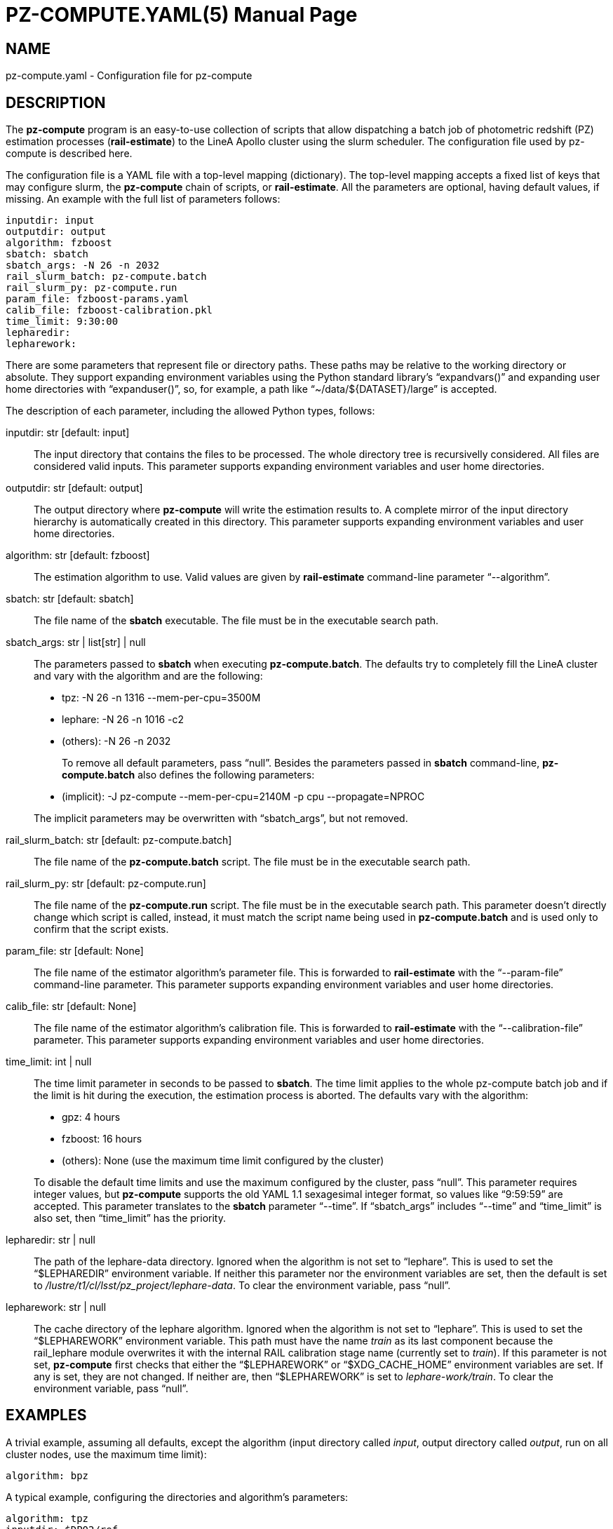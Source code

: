PZ-COMPUTE.YAML(5)
==================
:doctype: manpage
:man source: pz-compute
:man version: 0.2.0
:man manual: LineA pz-compute Manual
:revdate: October 2024

NAME
----
pz-compute.yaml - Configuration file for pz-compute

DESCRIPTION
-----------
The *pz-compute* program is an easy-to-use collection of scripts that allow
dispatching a batch job of photometric redshift (PZ) estimation processes
(*rail-estimate*) to the LineA Apollo cluster using the slurm scheduler. The
configuration file used by pz-compute is described here.

The configuration file is a YAML file with a top-level mapping (dictionary). The
top-level mapping accepts a fixed list of keys that may configure slurm, the
*pz-compute* chain of scripts, or *rail-estimate*. All the parameters are
optional, having default values, if missing. An example with the full list of
parameters follows:

    inputdir: input
    outputdir: output
    algorithm: fzboost
    sbatch: sbatch
    sbatch_args: -N 26 -n 2032
    rail_slurm_batch: pz-compute.batch
    rail_slurm_py: pz-compute.run
    param_file: fzboost-params.yaml
    calib_file: fzboost-calibration.pkl
    time_limit: 9:30:00
    lepharedir:
    lepharework:

There are some parameters that represent file or directory paths. These paths
may be relative to the working directory or absolute. They support expanding
environment variables using the Python standard library's ``expandvars()'' and
expanding user home directories with ``expanduser()'', so, for example, a path
like ``~/data/$\{DATASET}/large'' is accepted.

The description of each parameter, including the allowed Python types, follows:

inputdir: str [default: input]::
  The input directory that contains the files to be processed. The whole
  directory tree is recursivelly considered. All files are considered valid
  inputs. This parameter supports expanding environment variables and user home
  directories.

outputdir: str [default: output]::
  The output directory where *pz-compute* will write the estimation results to.
  A complete mirror of the input directory hierarchy is automatically created in
  this directory. This parameter supports expanding environment variables and
  user home directories.

algorithm: str [default: fzboost]::
  The estimation algorithm to use. Valid values are given by *rail-estimate*
  command-line parameter ``--algorithm''.

sbatch: str [default: sbatch]::
  The file name of the *sbatch* executable. The file must be in the executable
  search path.

sbatch_args: str | list[str] | null::
  The parameters passed to *sbatch* when executing *pz-compute.batch*. The
  defaults try to completely fill the LineA cluster and vary with the algorithm
  and are the following:

  - tpz: -N 26 -n 1316 --mem-per-cpu=3500M
  - lephare: -N 26 -n 1016 -c2
  - (others): -N 26 -n 2032

+
To remove all default parameters, pass ``null''.  Besides the parameters passed
  in *sbatch* command-line, *pz-compute.batch* also defines the following
  parameters:

  - (implicit): -J pz-compute --mem-per-cpu=2140M -p cpu --propagate=NPROC

+
The implicit parameters may be overwritten with ``sbatch_args'', but not
  removed.

rail_slurm_batch: str [default: pz-compute.batch]::
  The file name of the *pz-compute.batch* script. The file must be in the
  executable search path.

rail_slurm_py: str [default: pz-compute.run]::
  The file name of the *pz-compute.run* script. The file must be in the
  executable search path. This parameter doesn't directly change which script is
  called, instead, it must match the script name being used in
  *pz-compute.batch* and is used only to confirm that the script exists.

param_file: str [default: None]::
  The file name of the estimator algorithm's parameter file. This is forwarded
  to *rail-estimate* with the ``--param-file'' command-line parameter. This
  parameter supports expanding environment variables and user home directories.

calib_file: str [default: None]::
  The file name of the estimator algorithm's calibration file. This is forwarded
  to *rail-estimate* with the ``--calibration-file'' parameter. This parameter
  supports expanding environment variables and user home directories.

time_limit: int | null::
  The time limit parameter in seconds to be passed to *sbatch*. The time limit
  applies to the whole pz-compute batch job and if the limit is hit during the
  execution, the estimation process is aborted. The defaults vary with the
  algorithm:

  - gpz: 4 hours
  - fzboost: 16 hours
  - (others): None (use the maximum time limit configured by the cluster)

+
To disable the default time limits and use the maximum configured by the
  cluster, pass ``null''. This parameter requires integer values, but
  *pz-compute* supports the old YAML 1.1 sexagesimal integer format, so values
  like ``9:59:59'' are accepted. This parameter translates to the *sbatch*
  parameter ``--time''. If ``sbatch_args'' includes ``--time'' and
  ``time_limit'' is also set, then ``time_limit'' has the priority.

lepharedir: str | null::
  The path of the lephare-data directory. Ignored when the algorithm is not set
  to ``lephare''. This is used to set the ``$LEPHAREDIR'' environment variable.
  If neither this parameter nor the environment variables are set, then the
  default is set to '/lustre/t1/cl/lsst/pz_project/lephare-data'. To clear the
  environment variable, pass ``null''.

lepharework: str | null::
  The cache directory of the lephare algorithm. Ignored when the algorithm is
  not set to ``lephare''. This is used to set the ``$LEPHAREWORK'' environment
  variable. This path must have the name 'train' as its last component because
  the rail_lephare module overwrites it with the internal RAIL calibration stage
  name (currently set to 'train'). If this parameter is not set, *pz-compute*
  first checks that either the ``$LEPHAREWORK'' or ``$XDG_CACHE_HOME''
  environment variables are set. If any is set, they are not changed. If neither
  are, then ``$LEPHAREWORK'' is set to 'lephare-work/train'. To clear the
  environment variable, pass ``null''.

EXAMPLES
--------
A trivial example, assuming all defaults, except the algorithm (input directory
called 'input', output directory called 'output', run on all cluster nodes, use
the maximum time limit):

    algorithm: bpz

A typical example, configuring the directories and algorithm's parameters:

    algorithm: tpz
    inputdir: $DP02/ref
    outputdir: output/tpz/dp02
    param_file: tpz-medium.yaml
    time_limit: 16:00:00

An example that allocates less cluster nodes and removes the default time limit:

    algorithm: gpz
    inputdir: ~app.photoz/data/dataset1
    outputdir: $SCRATCH/output/gpz/dataset1
    sbatch_args: -N 5 -n 520
    time_limit:

An example using a calibration file with a different name:

    algorithm: fzboost
    calib_file: fzboost-calib2.pkl

Running TPZ with a small calibration file and using 100% of CPU:

    algorithm: tpz
    calib_file: $XDG_DATA_HOME/rail_scripts/tpz-small.pkl
    sbatch_args: -N 26 -n 2032

Running a multi-threaded estimator in specific nodes specifying 8 hardware
threads per execution slot:

    algorithm: lephare
    sbatch_args: -N 10 -n 70 -c 8 -w apl[04-13]
    lepharedir: $SCRATCH/lephare-data

Running a multi-threaded estimator in specific nodes specifying 7 execution
slots per node:

    algorithm: lephare
    sbatch_args: -N 10 -n 70 --ntasks-per-node=7 -w apl[04-13]
    lepharedir: $SCRATCH/lephare-data

Using custom executables for running *pz-compute*:

    algorithm: fzboost
    sbatch: $SCRATCH/bin/mysbatch
    rail_slurm_batch: $SCRATCH/bin/pz-compute-dev.batch
    rail_slurm_py: $SCRATCH/bin/pz-compute-dev.run

COPYRIGHT
---------
Copyright © 2024 LIneA IT. Licence MIT.

SEE ALSO
--------
*pz-compute*(1), *rail-estimate*(1), *sbatch*(1), *slurm*(1)
